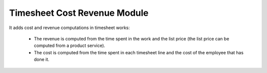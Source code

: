 Timesheet Cost Revenue Module
#############################

It adds cost and revenue computations in timesheet works:

 * The revenue is computed from the time spent in the work and the list price (the list price can be computed from a product service).
 * The cost is computed from the time spent in each timesheet line and the cost of the employee that has done it.
